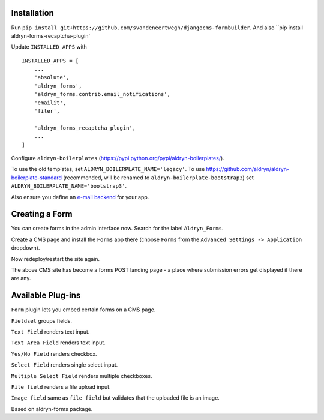 Installation
===========

Run ``pip install git+https://github.com/svandeneertwegh/djangocms-formbuilder``.
And also ``pip install aldryn-forms-recaptcha-plugin`

Update ``INSTALLED_APPS`` with ::

    INSTALLED_APPS = [
        ...
        'absolute',
        'aldryn_forms',
        'aldryn_forms.contrib.email_notifications',
        'emailit',
        'filer',

        'aldryn_forms_recaptcha_plugin',
        ...
    ]

Configure ``aldryn-boilerplates`` (https://pypi.python.org/pypi/aldryn-boilerplates/).

To use the old templates, set ``ALDRYN_BOILERPLATE_NAME='legacy'``.
To use https://github.com/aldryn/aldryn-boilerplate-standard (recommended, will be renamed to
``aldryn-boilerplate-bootstrap3``) set ``ALDRYN_BOILERPLATE_NAME='bootstrap3'``.

Also ensure you define an `e-mail backend <https://docs.djangoproject.com/en/dev/topics/email/#dummy-backend>`_ for your app.


Creating a Form
===============

You can create forms in the admin interface now. Search for the label ``Aldryn_Forms``.

Create a CMS page and install the ``Forms`` app there (choose ``Forms`` from the ``Advanced Settings -> Application`` dropdown).

Now redeploy/restart the site again.

The above CMS site has become a forms POST landing page - a place where submission errors get displayed if there are any.


Available Plug-ins
==================

``Form`` plugin lets you embed certain forms on a CMS page.

``Fieldset`` groups fields.

``Text Field`` renders text input.

``Text Area Field`` renders text input.

``Yes/No Field`` renders checkbox.

``Select Field`` renders single select input.

``Multiple Select Field`` renders multiple checkboxes.

``File field`` renders a file upload input.

``Image field`` same as ``file field`` but validates that the uploaded file is an image.


Based on aldryn-forms package.
